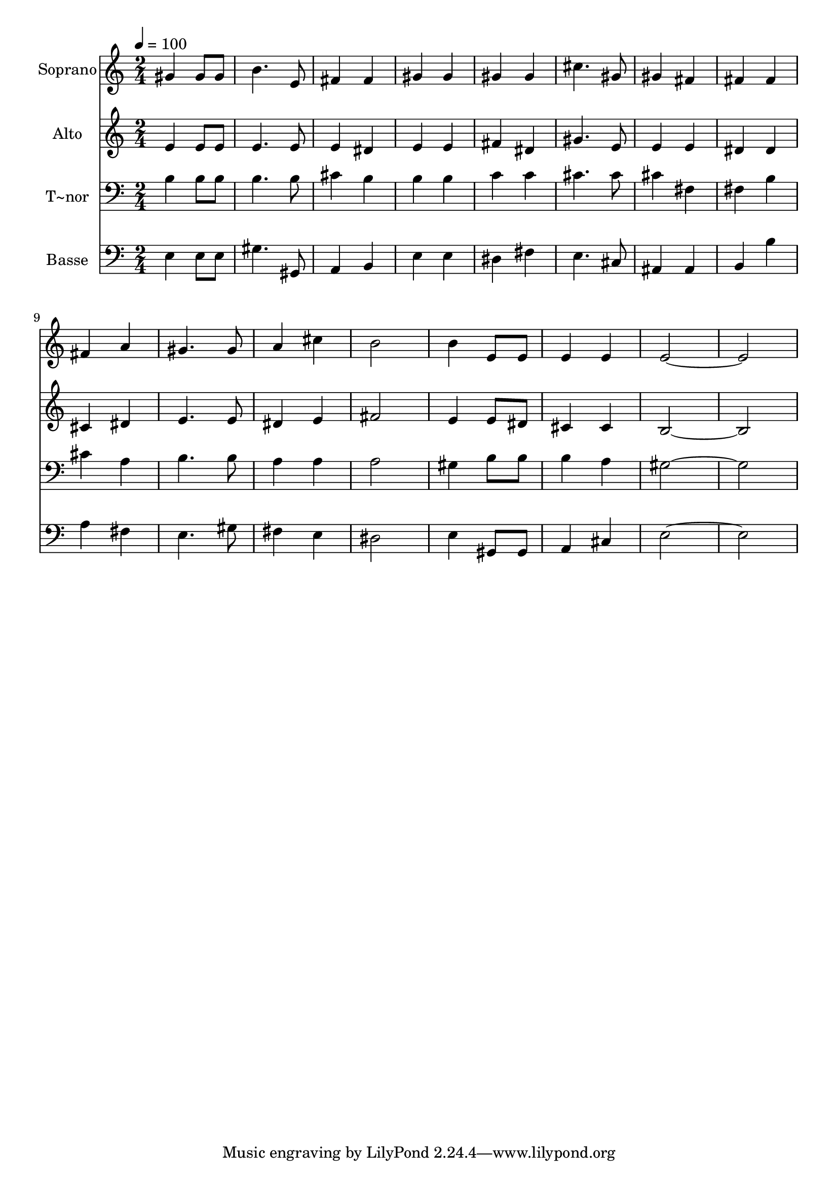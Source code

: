 % Lily was here -- automatically converted by /usr/bin/midi2ly from 61.mid
\version "2.14.0"

\layout {
  \context {
    \Voice
    \remove "Note_heads_engraver"
    \consists "Completion_heads_engraver"
    \remove "Rest_engraver"
    \consists "Completion_rest_engraver"
  }
}

trackAchannelA = {
  
  \time 2/4 
  
  \tempo 4 = 100 
  
}

trackA = <<
  \context Voice = voiceA \trackAchannelA
>>


trackBchannelA = {
  
  \set Staff.instrumentName = "Soprano"
  
}

trackBchannelB = \relative c {
  gis''4 gis8 gis 
  | % 2
  b4. e,8 
  | % 3
  fis4 fis 
  | % 4
  gis gis 
  | % 5
  gis gis 
  | % 6
  cis4. gis8 
  | % 7
  gis4 fis 
  | % 8
  fis fis 
  | % 9
  fis a 
  | % 10
  gis4. gis8 
  | % 11
  a4 cis 
  | % 12
  b2 
  | % 13
  b4 e,8 e 
  | % 14
  e4 e 
  | % 15
  e1 
}

trackB = <<
  \context Voice = voiceA \trackBchannelA
  \context Voice = voiceB \trackBchannelB
>>


trackCchannelA = {
  
  \set Staff.instrumentName = "Alto"
  
}

trackCchannelC = \relative c {
  e'4 e8 e 
  | % 2
  e4. e8 
  | % 3
  e4 dis 
  | % 4
  e e 
  | % 5
  fis dis 
  | % 6
  gis4. e8 
  | % 7
  e4 e 
  | % 8
  dis dis 
  | % 9
  cis dis 
  | % 10
  e4. e8 
  | % 11
  dis4 e 
  | % 12
  fis2 
  | % 13
  e4 e8 dis 
  | % 14
  cis4 cis 
  | % 15
  b1 
}

trackC = <<
  \context Voice = voiceA \trackCchannelA
  \context Voice = voiceB \trackCchannelC
>>


trackDchannelA = {
  
  \set Staff.instrumentName = "T~nor"
  
}

trackDchannelC = \relative c {
  b'4 b8 b 
  | % 2
  b4. b8 
  | % 3
  cis4 b 
  | % 4
  b b 
  | % 5
  c c 
  | % 6
  cis4. cis8 
  | % 7
  cis4 fis, 
  | % 8
  fis b 
  | % 9
  cis a 
  | % 10
  b4. b8 
  | % 11
  a4 a 
  | % 12
  a2 
  | % 13
  gis4 b8 b 
  | % 14
  b4 a 
  | % 15
  gis1 
}

trackD = <<

  \clef bass
  
  \context Voice = voiceA \trackDchannelA
  \context Voice = voiceB \trackDchannelC
>>


trackEchannelA = {
  
  \set Staff.instrumentName = "Basse"
  
}

trackEchannelC = \relative c {
  e4 e8 e 
  | % 2
  gis4. gis,8 
  | % 3
  a4 b 
  | % 4
  e e 
  | % 5
  dis fis 
  | % 6
  e4. cis8 
  | % 7
  ais4 ais 
  | % 8
  b b' 
  | % 9
  a fis 
  | % 10
  e4. gis8 
  | % 11
  fis4 e 
  | % 12
  dis2 
  | % 13
  e4 gis,8 gis 
  | % 14
  a4 cis 
  | % 15
  e1 
}

trackE = <<

  \clef bass
  
  \context Voice = voiceA \trackEchannelA
  \context Voice = voiceB \trackEchannelC
>>


\score {
  <<
    \context Staff=trackB \trackA
    \context Staff=trackB \trackB
    \context Staff=trackC \trackA
    \context Staff=trackC \trackC
    \context Staff=trackD \trackA
    \context Staff=trackD \trackD
    \context Staff=trackE \trackA
    \context Staff=trackE \trackE
  >>
  \layout {}
  \midi {}
}
